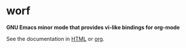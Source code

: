 * worf

*GNU Emacs minor mode that provides vi-like bindings for org-mode*

See the documentation in [[http://abo-abo.github.io/worf/README.html][HTML]] or [[https://raw.githubusercontent.com/abo-abo/worf/gh-pages/README.org][org]].
